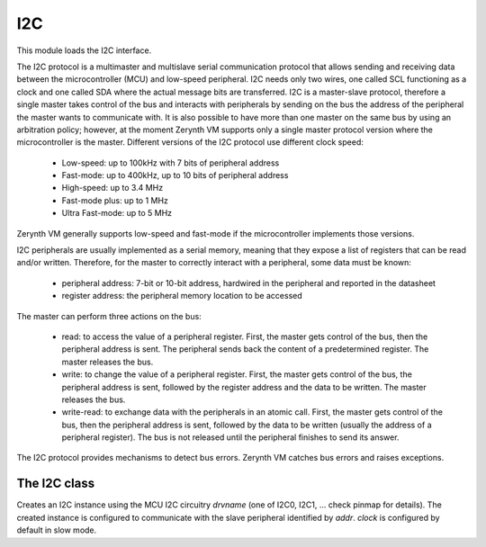 .. module:: i2c

***
I2C
***

This module loads the I2C interface.

The I2C protocol is a multimaster and multislave serial communication protocol that allows sending and receiving data between the microcontroller (MCU) and low-speed peripheral. 
I2C needs only two wires, one called SCL functioning as a clock and one called SDA where the actual message bits are transferred.
I2C is a master-slave protocol, therefore a single master takes control of the bus and interacts with peripherals by sending on the bus the address of the peripheral the master wants to communicate with.
It is also possible to have more than one master on the same bus by using an arbitration policy; however, at the moment Zerynth VM supports only a single master protocol version where the microcontroller is the master.
Different versions of the I2C protocol use different clock speed:

    * Low-speed: up to 100kHz with 7 bits of peripheral address
    * Fast-mode: up to 400kHz, up to 10 bits of peripheral address
    * High-speed: up to 3.4 MHz
    * Fast-mode plus: up to 1 MHz
    * Ultra Fast-mode: up to 5 MHz

Zerynth VM generally supports low-speed and fast-mode if the microcontroller implements those versions.

I2C peripherals are usually implemented as a serial memory, meaning that they expose a list of registers that can be read and/or written. Therefore, for the master to correctly interact with a peripheral, some data must be known:

    * peripheral address: 7-bit or 10-bit address, hardwired in the peripheral and reported in the datasheet
    * register address: the peripheral memory location to be accessed

The master can perform three actions on the bus:

    * read: to access the value of a peripheral register. First, the master gets control of the bus, then the peripheral address is sent. The peripheral sends back the content of a predetermined register. The master releases the bus.
    * write: to change the value of a peripheral register. First, the master gets control of the bus, the peripheral address is sent, followed by the register address and the data to be written. The master releases the bus.
    * write-read: to exchange data with the peripherals in an atomic call. First, the master gets control of the bus, then the peripheral address is sent, followed by the data to be written (usually the address of a peripheral register). The bus is not released until the peripheral finishes to send its answer.


The I2C protocol provides mechanisms to detect bus errors. Zerynth VM catches bus errors and raises exceptions.

    
================
The I2C class
================

.. class:: I2C(drvname,addr,clock=100000)

        Creates an I2C instance using the MCU I2C circuitry *drvname* (one of I2C0, I2C1, ... check pinmap for details). The created instance is configured to communicate with the slave peripheral identified by *addr*. *clock* is configured by default in slow mode.

    
.. method:: set_addr(addr)        

        Changes the peripheral address to communicate with.
                
        
.. method:: start()        

        I2C is started. It is necessary to start the driver before any communication can commence to transfer the I2C configuration parameter to the low level driver. If the I2C bus is already configured with different settings by another active istance of the I2C class, an exception is raised. 
                
        
.. method:: write_bytes(*args, timeout=-1)        

        *args* is converted to bytes and sent.

        
.. method:: write(data, timeout=-1)        

        *data* is written.

        
.. method:: read(n,timeout=-1)

        Returns a sequence of *n* bytes.

        
.. method:: write_read(data,n,timeout=-1)

        Writes *data* and then reads *n* bytes in a single call.

        
.. method:: stop()        

        i2c is stopped and low level configuration disabled.

        
.. method:: lock()        

        Locks the driver. It is useful when the same i2c object is used by multiple threads to avoid interferences.

        
.. method:: unlock()        

        Unlocks the driver. It is useful when the same i2c object is used by multiple threads to avoid interferences.

        
